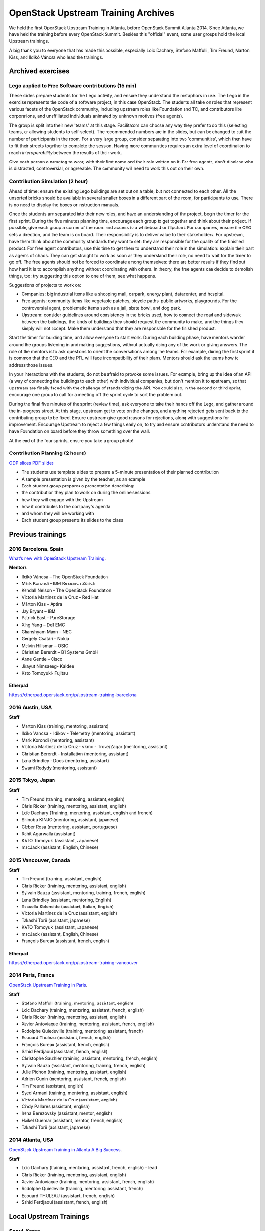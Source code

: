 ====================================
OpenStack Upstream Training Archives
====================================

We held the first OpenStack Upstream Training in Atlanta,
before OpenStack Summit Atlanta 2014.
Since Atlanta, we have held the training before every OpenStack Summit.
Besides this "official" event, some user groups hold the local
Upstream trainings.

A big thank you to everyone that has made this possible, especially
Loic Dachary, Stefano Maffulli, Tim Freund, Marton Kiss, and Ildikó Váncsa
who lead the trainings.

Archived exercises
==================


Lego applied to Free Software contributions (15 min)
----------------------------------------------------

These slides prepare students for the Lego activity, and ensure they
understand the metaphors in use. The Lego in the exercise represents the
code of a software project, in this case OpenStack. The students all take
on roles that represent various facets of the OpenStack community, including
upstream roles like Foundation and TC, and contributors like corporations,
and unaffiliated individuals animated by unknown motives (free agents).

The group is split into their new 'teams' at this stage. Facilitators can
choose any way they prefer to do this (selecting teams, or allowing students
to self-select). The recommended numbers are in the slides, but can be
changed to suit the number of participants in the room. For a very large
group, consider separating into two 'communities', which then have to
fit their streets together to complete the session. Having more
communities requires an extra level of coordination to reach
`interoperability` between the results of their work.

Give each person a nametag to wear, with their first name and their
role written on it. For free agents, don't disclose who is distracted,
controversial, or agreeable. The community will need to work this out
on their own.

Contribution Simulation (2 hour)
--------------------------------

Ahead of time: ensure the existing Lego buildings are set out on a table,
but not connected to each other. All the unsorted bricks should be available
in several smaller boxes in a different part of the room, for participants
to use. There is no need to display the boxes or instruction manuals.

Once the students are separated into their new roles, and have an
understanding of the project, begin the timer for the first sprint. During
the five minutes planning time, encourage each group to get together and
think about their project. If possible, give each group a corner of the room
and access to a whiteboard or flipchart. For companies, ensure the CEO sets
a direction, and the team is on board. Their responsibility is to
deliver value to their stakeholders. For upstream, have them think about
the community standards they want to set: they are responsible for the
quality of the finished product. For free agent contributors,
use this time to get them to understand their role in the simulation:
explain their part as agents of chaos. They can get straight to work
as soon as they understand their role, no need to wait for the timer
to go off. The free agents should not be forced to coordinate among
themselves: there are better results if they find out how hard it is
to accomplish anything without coordinating with others. In theory,
the free agents can decide to demolish things, too: try suggesting
this option to one of them, see what happens.

Suggestions of projects to work on:

* Companies: big industrial items like a shopping mall, carpark, energy
  plant, datacenter, and hospital.

* Free agents: community items like vegetable patches, bicycle paths,
  public artworks, playgrounds. For the controversial agent, problematic
  items such as a jail, skate bowl, and dog park.

* Upstream: consider guidelines around consistency in the bricks used, how to
  connect the road and sidewalk between the buildings, the kinds of
  buildings they should request the community to make, and the things they
  simply will not accept. Make them understand that they are
  responsible for the finished product.

Start the timer for building time, and allow everyone to start work. During
each building phase, have mentors wander around the groups listening in and
making suggestions, without actually doing any of the work or giving
answers. The role of the mentors is to ask questions to orient the
conversations among the teams. For example, during the first sprint it
is common that the CEO and the PTL will face incompatibility of their
plans. Mentors should ask the teams how to address those issues.

In your interactions with the students, do not be afraid to provoke some
issues. For example, bring up the idea of an API (a way of connecting the
buildings to each other) with individual companies, but don't mention it
to upstream, so that upstream are finally faced with the challenge of
standardizing the API. You could also, in the second or third sprint,
encourage one group to call for a meeting off the sprint cycle to sort
the problem out.

During the final five minutes of the sprint (review time), ask everyone to
take their hands off the Lego, and gather around the in-progress street. At
this stage, upstream get to vote on the changes, and anything rejected gets
sent back to the contributing group to be fixed. Ensure upstream give good
reasons for rejections, along with suggestions for improvement. Encourage
Upstream to reject a few things early on, to try and ensure contributors
understand the need to have Foundation on board before they throw something
over the wall.

At the end of the four sprints, ensure you take a group photo!

Contribution Planning (2 hours)
-------------------------------

`ODP slides <http://dachary.org/loic/openstack-training/training-student-project-sample.odp>`_
`PDF slides <http://dachary.org/loic/openstack-training/training-student-project-sample.pdf>`_

* The students use template slides to prepare a 5-minute presentation of
  their planned contribution
* A sample presentation is given by the teacher, as an example
* Each student group prepares a presentation describing:

* the contribution they plan to work on during the online sessions
* how they will engage with the Upstream
* how it contributes to the company's agenda
* and whom they will be working with

* Each student group presents its slides to the class

Previous trainings
==================

2016 Barcelona, Spain
---------------------

`What’s new with OpenStack Upstream Training
<http://superuser.openstack.org/articles/openstack-upstream-training-revamp/>`_.

**Mentors**

* Ildikó Váncsa – The OpenStack Foundation
* Márk Korondi – IBM Research Zürich
* Kendall Nelson – The OpenStack Foundation
* Victoria Martinez de la Cruz – Red Hat
* Márton Kiss – Aptira
* Jay Bryant – IBM
* Patrick East – PureStorage
* Xing Yang – Dell EMC
* Ghanshyam Mann – NEC
* Gergely Csatári – Nokia
* Melvin Hillsman – OSIC
* Christian Berendt – B1 Systems GmbH
* Anne Gentle – Cisco
* Jirayut Nimsaeng- Kaidee
* Kato Tomoyuki- Fujitsu

Etherpad
~~~~~~~~

https://etherpad.openstack.org/p/upstream-training-barcelona

2016 Austin, USA
----------------

**Staff**

* Marton Kiss (training, mentoring, assistant)
* Ildiko Vancsa - ildikov - Telemetry (mentoring, assistant)
* Mark Korondi (mentoring, assistant)
* Victoria Martinez de la Cruz - vkmc - Trove/Zaqar (mentoring, assistant)
* Christian Berendt - Installation (mentoring, assistant)
* Lana Brindley - Docs (mentoring, assistant)
* Swami Redydy (mentoring, assistant)

2015 Tokyo, Japan
-----------------

**Staff**

* Tim Freund (training, mentoring, assistant, english)
* Chris Ricker (training, mentoring, assistant, english)
* Loïc Dachary (Training, mentoring, assistant, english and french)
* Shinobu KINJO (mentoring, assistant, japanese)
* Cleber Rosa (mentoring, assistant, portuguese)
* Rohit Agarwalla (assistant)
* KATO Tomoyuki (assistant, Japanese)
* macJack (assistant, English, Chinese)

2015 Vancouver, Canada
----------------------

**Staff**

* Tim Freund (training, assistant, english)
* Chris Ricker (training, mentoring, assistant, english)
* Sylvain Bauza (assistant, mentoring, training, french, english)
* Lana Brindley (assistant, mentoring, English)
* Rossella Sblendido (assistant, Italian, English)
* Victoria Martínez de la Cruz (assistant, english)
* Takashi Torii (assistant, japanese)
* KATO Tomoyuki (assistant, Japanese)
* macJack (assistant, English, Chinese)
* François Bureau (assistant, french, english)

Etherpad
~~~~~~~~

https://etherpad.openstack.org/p/upstream-training-vancouver

2014 Paris, France
------------------

`OpenStack Upstream Training in Paris
<http://www.openstack.org/blog/2014/08/openstack-upstream-training-in-paris/>`_.

**Staff**

* Stefano Maffulli (training, mentoring, assistant, english)
* Loic Dachary (training, mentoring, assistant, french, english)
* Chris Ricker (training, mentoring, assistant, english)
* Xavier Antoviaque (training, mentoring, assistant, french, english)
* Rodolphe Quiedeville (training, mentoring, assistant, french)
* Edouard Thuleau (assistant, french, english)
* François Bureau (assistant, french, english)
* Sahid Ferdjaoui (assistant, french, english)
* Christophe Sauthier (training, assistant, mentoring, french, english)
* Sylvain Bauza (assistant, mentoring, training, french, english)
* Julie Pichon (training, mentoring, assistant, english)
* Adrien Cunin (mentoring, assistant, french, english)
* Tim Freund (assistant, english)
* Syed Armani (training, mentoring, assistant, english)
* Victoria Martínez de la Cruz (assistant, english)
* Cindy Pallares (assistant, english)
* Irena Berezovsky (assistant, mentor, english)
* Haikel Guemar (assistant, mentor, french, english)
* Takashi Torii (assistant, japanese)

2014 Atlanta, USA
-----------------

`OpenStack Upstream Training in Atlanta A Big Success
<http://www.openstack.org/blog/2014/05/openstack-upstream-training-in-atlanta-a-big-success/>`_.

**Staff**

* Loic Dachary (training, mentoring, assistant, french, english) - lead
* Chris Ricker (training, mentoring, assistant, english)
* Xavier Antoviaque (training, mentoring, assistant, french, english)
* Rodolphe Quiedeville (training, mentoring, assistant, french)
* Edouard THULEAU (assistant, french, english)
* Sahid Ferdjaoui (assistant, french, english)

Local Upstream Trainings
========================

Seoul, Korea
------------

* 2nd Upstream Training in Seoul with Ubuntu Korea Community & Naver D2

  * Date: February 11, 2017 (Sat)
  * `Etherpad for Upstream Training, Korea, 2017
    <https://etherpad.openstack.org/p/upstream-training-korea-2017>`_
  * More information: http://sdndev.net/11
  * Staff

    * Ian Y. Choi (training, assistant, mentoring)
    * SeongSoo Cho (assistant, mentoring)
    * Taehee Jang (assistant, mentoring - Ubuntu Korea Community)
    * Youngwoo Kim (assistant, mentoring)
    * EunSeop Shin (assistant, mentoring)
    * Young-Kyun Kim (assistant, mentoring)
    * Sungjin Kang (assistant, mentoring)
    * Hyeunjee Kim (assistant, mentoring)
    * Peter Ko (assistant, mentoring)

* 1st Upstream Training in Seoul

  * Date: February 18, 2016 (Thu)
  * `Etherpad for Upstream Training, Korea, 2016
    <https://etherpad.openstack.org/p/upstream-training-korea-2016>`_
  * More information: http://sdndev.net/10
  * Staff

    * Ian Y. Choi (training, assistant, mentoring)
    * Stephan Ahn (training, assistant, mentoring)
    * Sungjin Kang (training, assistant, mentoring)
    * Namgon Lucas Kim (assistant, mentoring)
    * Junsik Shin (assistant, mentoring)
    * Jungsu Han (assistant, mentoring)
    * Jieun Kim (assistant)

Tokyo, Japan
------------

Japan OpenStack User Group has held the Upstream Training in Japan.

.. list-table:: Upstream Training in Japan
   :header-rows: 1

   * - Date
     - Description
   * - July 6 - 7, 2016 (Wed - Thu)
     - More information:
       http://www.meetup.com/Japan-OpenStack-User-Group/events/231744095/
   * - July 9 - 10, 2015 (Thu - Fri)
     - More information:
       http://www.meetup.com/Japan-OpenStack-User-Group/events/223005607/
   * - February 2 - 3, 2015 (Mon - Tue)
     - More information: http://openstackdays.com/archive/2015/feature/
   * - October 10 - 11, 2014 (Fri - Sat)
     - More information:
       http://www.openstack.org/blog/2014/11/openstack-upstream-training-in-japan/
